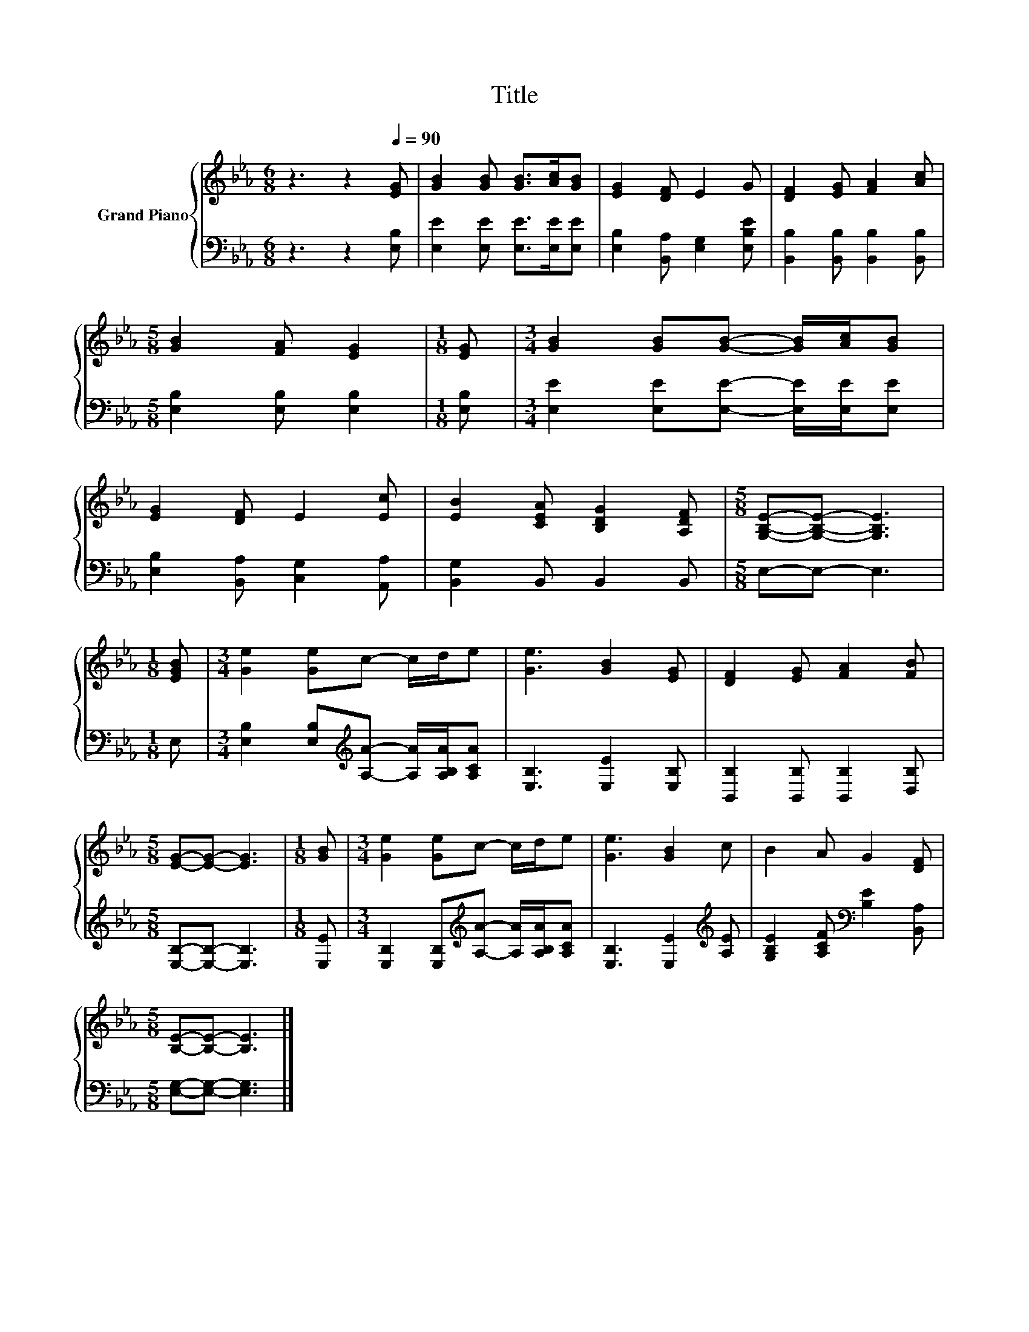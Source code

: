 X:1
T:Title
%%score { 1 | 2 }
L:1/8
M:6/8
K:Eb
V:1 treble nm="Grand Piano"
V:2 bass 
V:1
 z3 z2[Q:1/4=90] [EG] | [GB]2 [GB] [GB]>[Ac][GB] | [EG]2 [DF] E2 G | [DF]2 [EG] [FA]2 [Ac] | %4
[M:5/8] [GB]2 [FA] [EG]2 |[M:1/8] [EG] |[M:3/4] [GB]2 [GB][GB]- [GB]/[Ac]/[GB] | %7
 [EG]2 [DF] E2 [Ec] | [EB]2 [CEA] [B,DG]2 [A,DF] |[M:5/8] [G,B,E]-[G,B,E]- [G,B,E]3 | %10
[M:1/8] [EGB] |[M:3/4] [Ge]2 [Ge]c- c/d/e | [Ge]3 [GB]2 [EG] | [DF]2 [EG] [FA]2 [FB] | %14
[M:5/8] [EG]-[EG]- [EG]3 |[M:1/8] [GB] |[M:3/4] [Ge]2 [Ge]c- c/d/e | [Ge]3 [GB]2 c | B2 A G2 [DF] | %19
[M:5/8] [B,E]-[B,E]- [B,E]3 |] %20
V:2
 z3 z2 [E,B,] | [E,E]2 [E,E] [E,E]>[E,E][E,E] | [E,B,]2 [B,,A,] [E,G,]2 [E,B,E] | %3
 [B,,B,]2 [B,,B,] [B,,B,]2 [B,,B,] |[M:5/8] [E,B,]2 [E,B,] [E,B,]2 |[M:1/8] [E,B,] | %6
[M:3/4] [E,E]2 [E,E][E,E]- [E,E]/[E,E]/[E,E] | [E,B,]2 [B,,A,] [C,G,]2 [A,,A,] | %8
 [B,,G,]2 B,, B,,2 B,, |[M:5/8] E,-E,- E,3 |[M:1/8] E, | %11
[M:3/4] [E,B,]2 [E,B,][K:treble][A,A]- [A,A]/[A,B,A]/[A,CA] | [E,B,]3 [E,E]2 [E,B,] | %13
 [B,,B,]2 [B,,B,] [B,,B,]2 [D,B,] |[M:5/8] [E,B,]-[E,B,]- [E,B,]3 |[M:1/8] [E,E] | %16
[M:3/4] [E,B,]2 [E,B,][K:treble][A,A]- [A,A]/[A,B,A]/[A,CA] | [E,B,]3 [E,E]2[K:treble] [A,E] | %18
 [G,B,E]2 [A,CF][K:bass] [B,E]2 [B,,A,] |[M:5/8] [E,G,]-[E,G,]- [E,G,]3 |] %20

